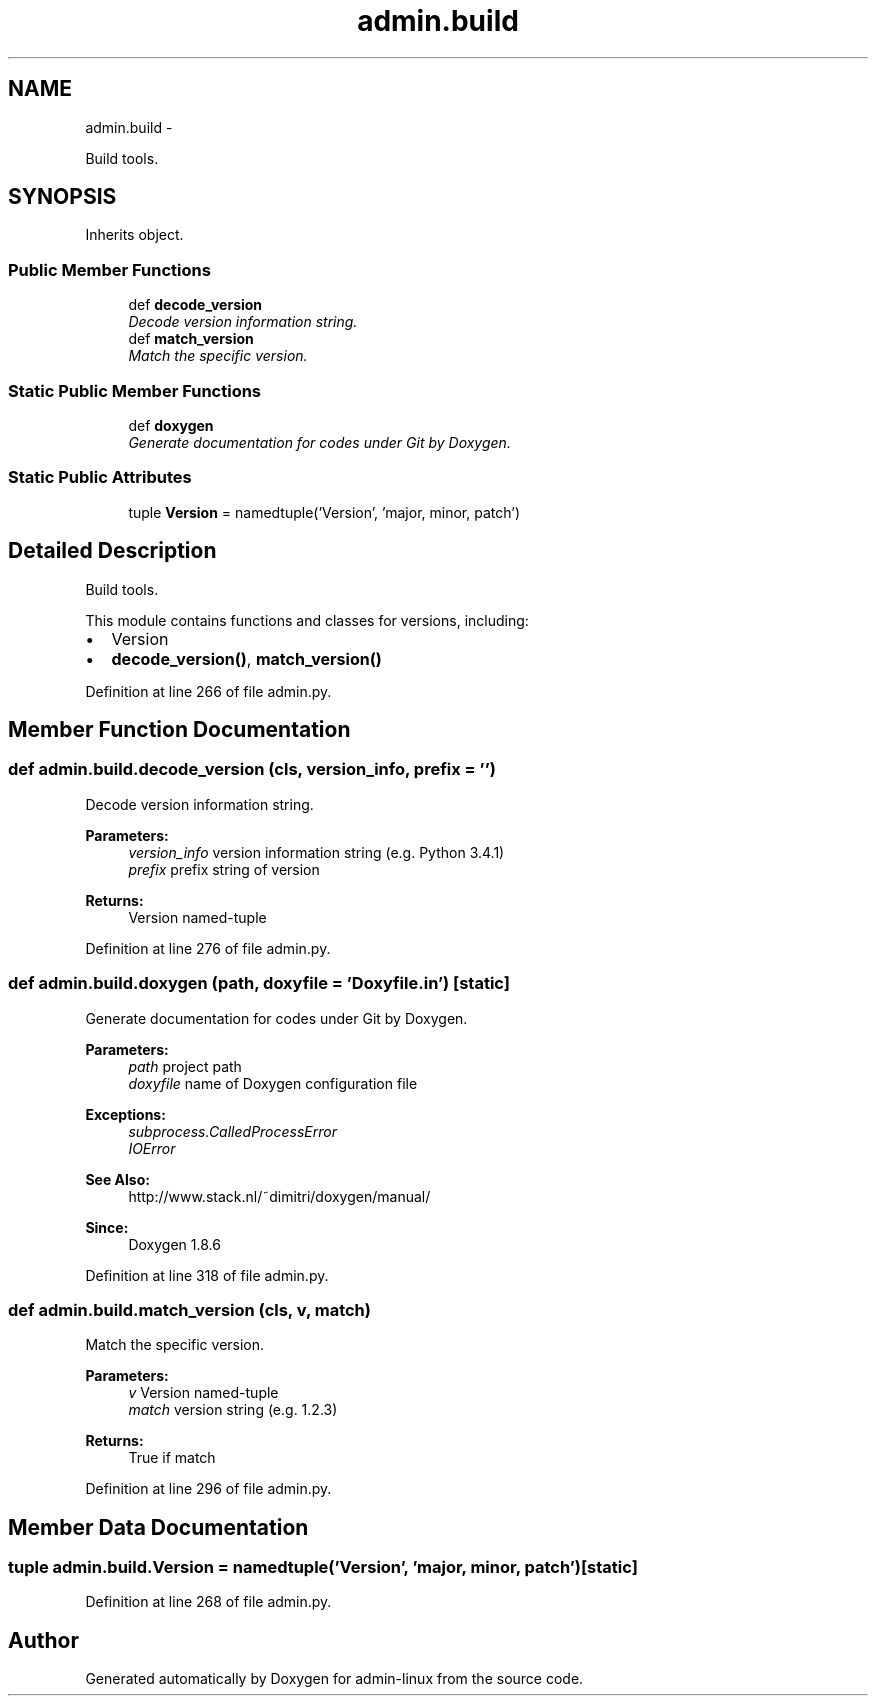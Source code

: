 .TH "admin.build" 3 "Wed Sep 17 2014" "Version 0.0.0" "admin-linux" \" -*- nroff -*-
.ad l
.nh
.SH NAME
admin.build \- 
.PP
Build tools\&.  

.SH SYNOPSIS
.br
.PP
.PP
Inherits object\&.
.SS "Public Member Functions"

.in +1c
.ti -1c
.RI "def \fBdecode_version\fP"
.br
.RI "\fIDecode version information string\&. \fP"
.ti -1c
.RI "def \fBmatch_version\fP"
.br
.RI "\fIMatch the specific version\&. \fP"
.in -1c
.SS "Static Public Member Functions"

.in +1c
.ti -1c
.RI "def \fBdoxygen\fP"
.br
.RI "\fIGenerate documentation for codes under Git by Doxygen\&. \fP"
.in -1c
.SS "Static Public Attributes"

.in +1c
.ti -1c
.RI "tuple \fBVersion\fP = namedtuple('Version', 'major, minor, patch')"
.br
.in -1c
.SH "Detailed Description"
.PP 
Build tools\&. 

This module contains functions and classes for versions, including:
.PP
.IP "\(bu" 2
Version
.IP "\(bu" 2
\fBdecode_version()\fP, \fBmatch_version()\fP 
.PP

.PP
Definition at line 266 of file admin\&.py\&.
.SH "Member Function Documentation"
.PP 
.SS "def admin\&.build\&.decode_version (cls, version_info, prefix = \fC''\fP)"

.PP
Decode version information string\&. 
.PP
\fBParameters:\fP
.RS 4
\fIversion_info\fP version information string (e\&.g\&. Python 3\&.4\&.1) 
.br
\fIprefix\fP prefix string of version 
.RE
.PP
\fBReturns:\fP
.RS 4
Version named-tuple 
.RE
.PP

.PP
Definition at line 276 of file admin\&.py\&.
.SS "def admin\&.build\&.doxygen (path, doxyfile = \fC'Doxyfile\&.in'\fP)\fC [static]\fP"

.PP
Generate documentation for codes under Git by Doxygen\&. 
.PP
\fBParameters:\fP
.RS 4
\fIpath\fP project path 
.br
\fIdoxyfile\fP name of Doxygen configuration file 
.RE
.PP
\fBExceptions:\fP
.RS 4
\fIsubprocess\&.CalledProcessError\fP 
.br
\fIIOError\fP 
.RE
.PP
\fBSee Also:\fP
.RS 4
http://www.stack.nl/~dimitri/doxygen/manual/ 
.RE
.PP
\fBSince:\fP
.RS 4
Doxygen 1\&.8\&.6 
.RE
.PP

.PP
Definition at line 318 of file admin\&.py\&.
.SS "def admin\&.build\&.match_version (cls, v, match)"

.PP
Match the specific version\&. 
.PP
\fBParameters:\fP
.RS 4
\fIv\fP Version named-tuple 
.br
\fImatch\fP version string (e\&.g\&. 1\&.2\&.3) 
.RE
.PP
\fBReturns:\fP
.RS 4
True if match 
.RE
.PP

.PP
Definition at line 296 of file admin\&.py\&.
.SH "Member Data Documentation"
.PP 
.SS "tuple admin\&.build\&.Version = namedtuple('Version', 'major, minor, patch')\fC [static]\fP"

.PP
Definition at line 268 of file admin\&.py\&.

.SH "Author"
.PP 
Generated automatically by Doxygen for admin-linux from the source code\&.
